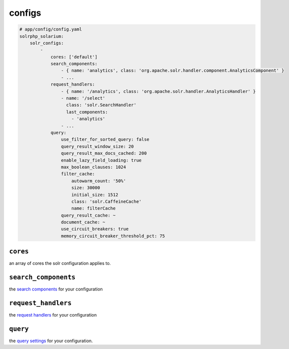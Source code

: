 configs
=========

.. code-block:: yaml

    # app/config/config.yaml
    solrphp_solarium:
        solr_configs:
            -
                cores: ['default']
                search_components:
                    - { name: 'analytics', class: 'org.apache.solr.handler.component.AnalyticsComponent' }
                    - ...
                request_handlers:
                    - { name: '/analytics', class: 'org.apache.solr.handler.AnalyticsHandler' }
                    - name: '/select'
                      class: 'solr.SearchHandler'
                      last_components:
                        - 'analytics'
                    - ...
                query:
                    use_filter_for_sorted_query: false
                    query_result_window_size: 20
                    query_result_max_docs_cached: 200
                    enable_lazy_field_loading: true
                    max_boolean_clauses: 1024
                    filter_cache:
                        autowarm_count: '50%'
                        size: 30000
                        initial_size: 1512
                        class: 'solr.CaffeineCache'
                        name: filterCache
                    query_result_cache: ~
                    document_cache: ~
                    use_circuit_breakers: true
                    memory_circuit_breaker_threshold_pct: 75

``cores``
---------
an array of cores the solr configuration applies to.

``search_components``
---------------------
the `search components <https://solr.apache.org/guide/requesthandlers-and-searchcomponents-in-solrconfig.html#search-components>`_ for your configuration

``request_handlers``
--------------------
the `request handlers <https://solr.apache.org/guide/requesthandlers-and-searchcomponents-in-solrconfig.html#request-handlers>`_ for your configuration

``query``
---------
the `query settings <https://solr.apache.org/guide/query-settings-in-solrconfig.html#query-settings-in-solrconfig>`_ for your configuration.
